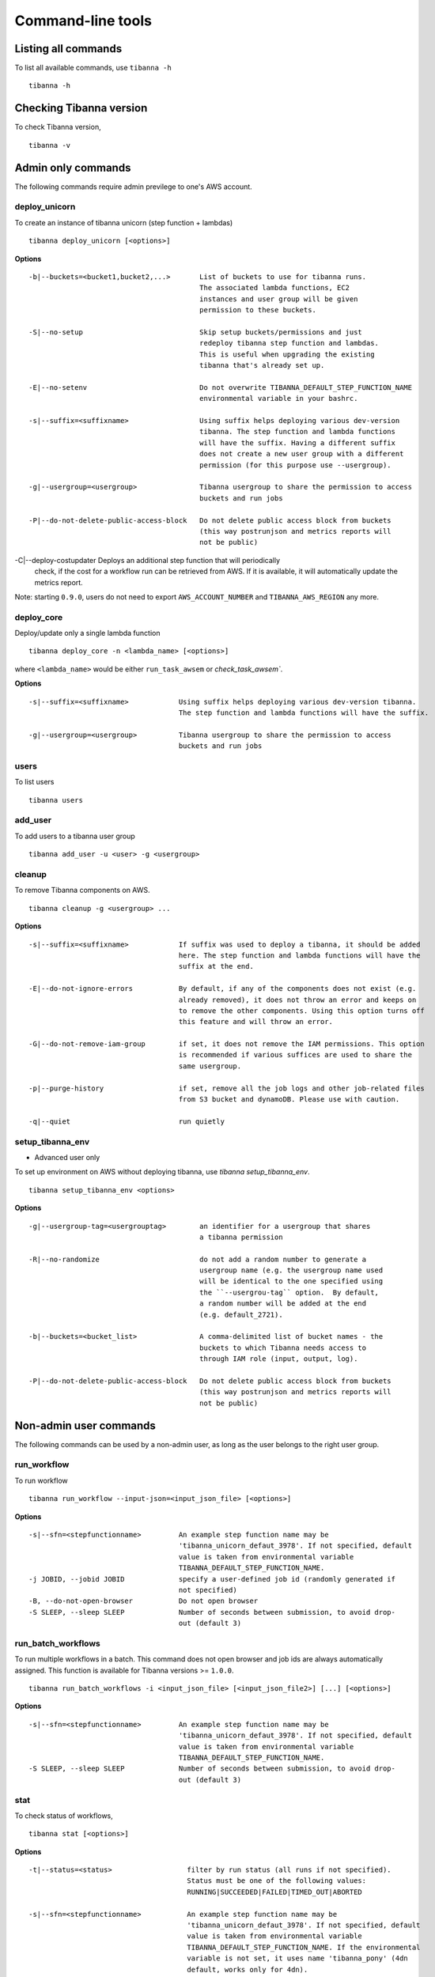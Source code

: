==================
Command-line tools
==================

Listing all commands
++++++++++++++++++++

To list all available commands, use ``tibanna -h``

::

    tibanna -h


Checking Tibanna version
++++++++++++++++++++++++

To check Tibanna version,


::

    tibanna -v


Admin only commands
+++++++++++++++++++

The following commands require admin previlege to one's AWS account.

deploy_unicorn
--------------


To create an instance of tibanna unicorn (step function + lambdas)

::

    tibanna deploy_unicorn [<options>]


**Options**


::

  -b|--buckets=<bucket1,bucket2,...>       List of buckets to use for tibanna runs.
                                           The associated lambda functions, EC2
                                           instances and user group will be given
                                           permission to these buckets.

  -S|--no-setup                            Skip setup buckets/permissions and just
                                           redeploy tibanna step function and lambdas.
                                           This is useful when upgrading the existing
                                           tibanna that's already set up.

  -E|--no-setenv                           Do not overwrite TIBANNA_DEFAULT_STEP_FUNCTION_NAME
                                           environmental variable in your bashrc.

  -s|--suffix=<suffixname>                 Using suffix helps deploying various dev-version
                                           tibanna. The step function and lambda functions
                                           will have the suffix. Having a different suffix
                                           does not create a new user group with a different
                                           permission (for this purpose use --usergroup).

  -g|--usergroup=<usergroup>               Tibanna usergroup to share the permission to access
                                           buckets and run jobs

  -P|--do-not-delete-public-access-block   Do not delete public access block from buckets
                                           (this way postrunjson and metrics reports will
                                           not be public)

-C|--deploy-costupdater                    Deploys an additional step function that will periodically 
                                           check, if the cost for a workflow run can be retrieved from AWS.
                                           If it is available, it will automatically update the
                                           metrics report.


Note: starting ``0.9.0``, users do not need to export ``AWS_ACCOUNT_NUMBER`` and ``TIBANNA_AWS_REGION`` any more.


deploy_core
-----------

Deploy/update only a single lambda function

::

    tibanna deploy_core -n <lambda_name> [<options>]


where ``<lambda_name>`` would be either ``run_task_awsem`` or `check_task_awsem``.


**Options**


::

  -s|--suffix=<suffixname>            Using suffix helps deploying various dev-version tibanna.
                                      The step function and lambda functions will have the suffix.

  -g|--usergroup=<usergroup>          Tibanna usergroup to share the permission to access
                                      buckets and run jobs


users
-----

To list users

::

    tibanna users


add_user
--------

To add users to a tibanna user group

::

    tibanna add_user -u <user> -g <usergroup>



cleanup
-------

To remove Tibanna components on AWS.

::

    tibanna cleanup -g <usergroup> ... 


**Options**


::


  -s|--suffix=<suffixname>            If suffix was used to deploy a tibanna, it should be added
                                      here. The step function and lambda functions will have the
                                      suffix at the end.

  -E|--do-not-ignore-errors           By default, if any of the components does not exist (e.g.
                                      already removed), it does not throw an error and keeps on
                                      to remove the other components. Using this option turns off
                                      this feature and will throw an error.

  -G|--do-not-remove-iam-group        if set, it does not remove the IAM permissions. This option
                                      is recommended if various suffices are used to share the
                                      same usergroup.

  -p|--purge-history                  if set, remove all the job logs and other job-related files
                                      from S3 bucket and dynamoDB. Please use with caution.

  -q|--quiet                          run quietly




setup_tibanna_env
-----------------

- Advanced user only

To set up environment on AWS without deploying tibanna, use `tibanna setup_tibanna_env`.


::

    tibanna setup_tibanna_env <options>


**Options**

::

  -g|--usergroup-tag=<usergrouptag>        an identifier for a usergroup that shares
                                           a tibanna permission

  -R|--no-randomize                        do not add a random number to generate a
                                           usergroup name (e.g. the usergroup name used
                                           will be identical to the one specified using
                                           the ``--usergrou-tag`` option.  By default,
                                           a random number will be added at the end
                                           (e.g. default_2721).

  -b|--buckets=<bucket_list>               A comma-delimited list of bucket names - the
                                           buckets to which Tibanna needs access to
                                           through IAM role (input, output, log).

  -P|--do-not-delete-public-access-block   Do not delete public access block from buckets
                                           (this way postrunjson and metrics reports will
                                           not be public)



Non-admin user commands
+++++++++++++++++++++++

The following commands can be used by a non-admin user, as long as the user belongs to the right user group.


run_workflow
------------

To run workflow

::

    tibanna run_workflow --input-json=<input_json_file> [<options>]

**Options**

::

  -s|--sfn=<stepfunctionname>         An example step function name may be
                                      'tibanna_unicorn_defaut_3978'. If not specified, default
                                      value is taken from environmental variable
                                      TIBANNA_DEFAULT_STEP_FUNCTION_NAME.
  -j JOBID, --jobid JOBID             specify a user-defined job id (randomly generated if
                                      not specified)
  -B, --do-not-open-browser           Do not open browser
  -S SLEEP, --sleep SLEEP             Number of seconds between submission, to avoid drop-
                                      out (default 3)


run_batch_workflows
-------------------

To run multiple workflows in a batch. This command does not open browser and job ids are
always automatically assigned. This function is available for Tibanna versions >= ``1.0.0``.

::

    tibanna run_batch_workflows -i <input_json_file> [<input_json_file2>] [...] [<options>]

**Options**

::

  -s|--sfn=<stepfunctionname>         An example step function name may be
                                      'tibanna_unicorn_defaut_3978'. If not specified, default
                                      value is taken from environmental variable
                                      TIBANNA_DEFAULT_STEP_FUNCTION_NAME.
  -S SLEEP, --sleep SLEEP             Number of seconds between submission, to avoid drop-
                                      out (default 3)



stat
----

To check status of workflows,

::

    tibanna stat [<options>]


**Options**

::

  -t|--status=<status>                  filter by run status (all runs if not specified).
                                        Status must be one of the following values:
                                        RUNNING|SUCCEEDED|FAILED|TIMED_OUT|ABORTED

  -s|--sfn=<stepfunctionname>           An example step function name may be
                                        'tibanna_unicorn_defaut_3978'. If not specified, default
                                        value is taken from environmental variable
                                        TIBANNA_DEFAULT_STEP_FUNCTION_NAME. If the environmental
                                        variable is not set, it uses name 'tibanna_pony' (4dn
                                        default, works only for 4dn).

  -n|--nlines=<number_of_lines>         print out only the first n lines

  -j|--job-ids <job_id> [<job_id2>] ... job ids of the specific jobs to display, separated by
                                        space. This option cannot be combined with
                                        --nlines(-n), --status(-t) or --sfn(-s). This option is
                                        available only for version >= ``1.0.0``.


The output is a table (an example below)

::

    jobid	status	name	start_time	stop_time
    2xPih7reR6FM	RUNNING md5	2018-08-15 17:45	2018-08-15 17:50
    3hbkJB3hv92S	SUCCEEDED	hicprocessingbam	2018-08-15 16:04	2018-08-15 16:09
    UlkvH3gbBBA2	FAILED	repliseq-parta	2018-08-09 18:26	2018-08-09 19:01
    j7hvisheBV27	SUCCEEDED	bwa-mem	2018-08-09 18:44	2018-08-09 18:59


log
---

To check the log or postrun json (summary) of a workflow run

::

    tibanna log --exec-arn=<stepfunctionrun_arn>|--job-id=<jobid> [<options>]

or

::

    tibanna log --exec-name=<exec_name> --sfn=<stepfunctionname> [<options>]


**Options**

::

  -p|--postrunjson      The -p option streams out a postrun json file instead of a log file.
                        A postrun json file is available only after the run finishes.
                        It contains the summary of the job including input, output, EC2 config and
                        Cloudwatch metrics on memory/CPU/disk space.

  -r|--runjson          print out run json instead, which is the json file tibanna sends to the instance
                        before the run starts. (new in ``1.0.0``)

  -t|--top              prints out top file (log file containing top command
                        output) instead. This top file contains all the top batch command output
                        at a 1-minute interval. (new in ``1.0.0``)

  -T|--top-latest       prints out the latest content of the top file. This one contains only the latest
                        top command output (latest 1-minute interval). (new in ``1.0.0``)


rerun
-----


To rerun a failed job with the same input json on a specific step function.

::

    tibanna rerun --exec-arn=<execution_arn>|--job-id=<jobid> --sfn=<target_stepfunction_name> [<options>]


**Options**

::

  -i|--instance-type=<instance_type>  Override instance type for the rerun

  -d|--shutdown-min=<shutdown_min>    Override shutdown minutes for the rerun

  -b|--ebs-size=<ebs_size>            Override EBS size for the rerun

  -T|--ebs-type=<ebs_size>            Override EBS type for the rerun

  -p|--ebs-iops=<ebs_iops>            Override EBS IOPS for the rerun

  -k|--key-name=<key_name>            Override key name for the rerun

  -n|--name=<run_name>                Override run name for the rerun

  -a|--appname-filter=<appname>       Rerun only if the app name matches the specified app name.


rerun_many
----------

To rerun many jobs that failed after a certain time point

::

    tibanna rerun_many [<options>]


**Options**

::

  -s|--sfn=<stepfunctionname>         An example step function name may be
                                      'tibanna_unicorn_defaut_3978'. If not specified, default
                                      value is taken from environmental variable
                                      TIBANNA_DEFAULT_STEP_FUNCTION_NAME. If the environmental
                                      variable is not set, it uses name 'tibanna_pony' (4dn
                                      default, works only for 4dn).

  -D|--stopdate=<stopdate>            e.g. '14Feb2018'

  -H|--stophour=<stophour>            e.g. 14 (24-hour format, same as system time zone by default)

  -M|--stopminute=<stopminute>        e.g. 30 (default 0)

  -r|--sleeptime=<sleeptime>          seconds between reruns (eefault 5)

  -o|--offset=<offset>                offset between AWS time zone and system time zone (default 0)
                                      e.g. if 17:00 by AWS time zone corresponds to 12:00 by system
                                      time zone, offset must be 5.

  -t|--status=<status>                filter by status. default 'FAILED', i.e. rerun only failed
                                      jobs

  -i|--instance-type=<instance_type>  Override instance type for the rerun

  -d|--shutdown-min=<shutdown_min>    Override shutdown minutes for the rerun

  -b|--ebs-size=<ebs_size>            Override EBS size for the rerun

  -T|--ebs-type=<ebs_size>            Override EBS type for the rerun

  -p|--ebs-iops=<ebs_iops>            Override EBS IOPS for the rerun

  -k|--key-name=<key_name>            Override key name for the rerun

  -n|--name=<run_name>                Override run name for the rerun

  -a|--appname-filter=<appname>       Rerun only if the app name matches the specified app name.


**Example**

::

  tibanna rerun_many --stopdate=14Feb2018 --stophour=15


This example will rerun all the jobs of default step function that failed after 3pm on Feb 14 2018.


kill
----

To kill a specific job through its execution arn or a jobid

::

    tibanna kill --exec-arn=<execution_arn>|--job-id=<jobid>


If the execution id or job id is not found in the current RUNNING executions (e.g. the execution has already been aborted), then  only the EC2 instance will be terminated.



**Example**

For example, let's say we run the following job by mistake.

::

    $ tibanna run_workflow --input-json=fastqc.json

The following message is printed out

::

    about to start run fastqc_85ba7f41-daf5-4f82-946f-06d31d0cd293
    response from aws was:
    {u'startDate': datetime.datetime(2018, 10, 11, 20, 15, 0, 71000, tzinfo=tzlocal()), 'ResponseMetadata': {'RetryAttempts': 0, 'HTTPStatusCode': 200, 'RequestId': '54664dcc-cd92-11e8-a2c0-51ce6ca6c6ea', 'HTTPHeaders': {'x-amzn-requestid': '54664dcc-cd92-11e8-a2c0-51ce6ca6c6ea', 'content-length': '161', 'content-type': 'application/x-amz-json-1.0'}}, u'executionArn': u'arn:aws:states:us-east-1:643366669028:execution:tibanna_unicorn_default3537:fastqc_85ba7f41-daf5-4f82-946f-06d31d0cd293'}
    url to view status:
    https://console.aws.amazon.com/states/home?region=us-east-1#/executions/details/arn:aws:states:us-east-1:643366669028:execution:tibanna_unicorn_default3537:fastqc_85ba7f41-daf5-4f82-946f-06d31d0cd293
    JOBID jLeL6vMbhL63 submitted
    EXECUTION ARN = arn:aws:states:us-east-1:643366669028:execution:tibanna_unicorn_default3537:fastqc_85ba7f41-daf5-4f82-946f-06d31d0cd293


To kill this job, use the execution arn in the above message ('EXECUTION_ARN') (it can also be found on the Step Function Console)


::

    $ tibanna kill --exec-arn=arn:aws:states:us-east-1:643366669028:execution:tibanna_unicorn_default3537:fastqc_85ba7f41-daf5-4f82-946f-06d31d0cd293

or

::

    $ tibanna kill --job-id jLeL6vMbhL63



kill_all
--------

To kill all currently running jobs for a given step function

::

    tibanna kill_all


**Options**

::

  -s|--sfn=<stepfunctionname>         An example step function name may be
                                      'tibanna_unicorn_defaut_3978'. If not specified, default
                                      value is taken from environmental variable
                                      TIBANNA_DEFAULT_STEP_FUNCTION_NAME. If the environmental
                                      variable is not set, it uses name 'tibanna_pony' (4dn
                                      default, works only for 4dn).

list_sfns
---------

To list all step functions

::

    tibanna list_sfns [-n]

**Options**

::

    -n      show stats of the number of jobs for per status (using this option could slow down the
            process)

plot_metrics
------------

To collect, save and visualize the resources metrics from Cloud Watch

::

  tibanna plot_metrics --job-id=<jobid> [<options>]

**Options**

::

  -s|--sfn=<stepfunctionname>         An example step function name may be
                                      'tibanna_unicorn_defaut_3978'. If not specified, default
                                      value is taken from environmental variable
                                      TIBANNA_DEFAULT_STEP_FUNCTION_NAME. If the environmental
                                      variable is not set, it uses name 'tibanna_pony' (4dn
                                      default, works only for 4dn).

  -f|--force-upload                   This flag force the upload of the metrics reports
                                      to the S3 bucket, even if there is a lock (upload
                                      is blocked by default by the lock)

  -u|--update-html-only               This flag specify to only update the html file
                                      for metrics visualization,
                                      metrics reports are not updated

  -B|--do-not-open-browser            Do not open the browser to visualize the metrics html
                                      after it has been created/updated

  -i|--instance-id=<instance_id>      Manually provide instance ID in case Tibanna somehow
                                      can't find the information. This field is not required normally.
  

cost
----

To retrieve the cost and update the metrics report file created with plot_metrics. The cost is typically available 24 hours after the job finished.
This function is available to non-admin users from version 1.0.6.

::

 tibanna cost --job-id=<jobid> [<options>]

**Options**

::

 -s|--sfn=<stepfunctionname>         An example step function name may be
                                     'tibanna_unicorn_defaut_3978'. If not specified, default
                                     value is taken from environmental variable
                                     TIBANNA_DEFAULT_STEP_FUNCTION_NAME. If the environmental
                                     variable is not set, it uses name 'tibanna_pony' (4dn
                                     default, works only for 4dn).

 -u|--update-tsv                     Update with the cost the tsv file that stores metrics
                                     information on the S3 bucket

cost_estimate
----

To retrieve cost estimates and update the metrics report file created with plot_metrics. In contrast to the exact costs, the estimated costs are available immediately after the job has completed.
The cost estimate will also indicate if it is an immediate estimate (i.e., the exact cost is not yet available), the actual cost or the retrospective estimate (i.e., the exact cost is not available anymore). In case the estimate returns the actual cost and the `-u` parameter is set, the cost row in the metrics file will be automatically updated.
This function requires a (deployed) Tibanna version >=1.0.6.

::

 tibanna cost_estimate --job-id=<jobid> [<options>]

**Options**

::

 -u|--update-tsv                     Update with the cost the tsv file that stores metrics
                                     information on the S3 bucket


